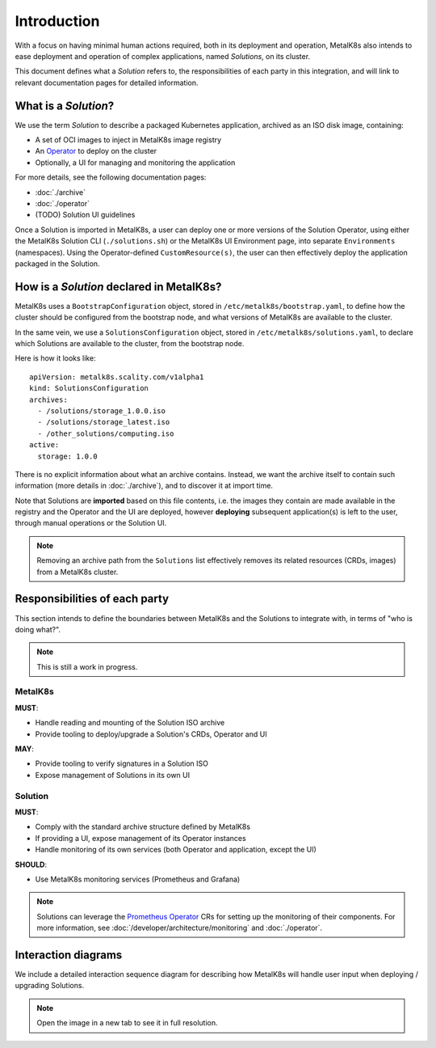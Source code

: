 Introduction
============

With a focus on having minimal human actions required, both in its deployment
and operation, MetalK8s also intends to ease deployment and operation of
complex applications, named *Solutions*, on its cluster.

This document defines what a *Solution* refers to, the responsibilities of each
party in this integration, and will link to relevant documentation pages for
detailed information.

What is a *Solution*?
---------------------

We use the term *Solution* to describe a packaged Kubernetes application,
archived as an ISO disk image, containing:

- A set of OCI images to inject in MetalK8s image registry
- An `Operator`_ to deploy on the cluster
- Optionally, a UI for managing and monitoring the application

.. _Operator: https://coreos.com/blog/introducing-operators.html

For more details, see the following documentation pages:

- :doc:`./archive`
- :doc:`./operator`
- (TODO) Solution UI guidelines

Once a Solution is imported in MetalK8s, a user can deploy one or more versions
of the Solution Operator, using either the MetalK8s Solution CLI
(``./solutions.sh``) or the MetalK8s UI Environment page, into separate
``Environments`` (namespaces). Using the Operator-defined
``CustomResource(s)``, the user can then effectively deploy the application
packaged in the Solution.

How is a *Solution* declared in MetalK8s?
-----------------------------------------

MetalK8s uses a ``BootstrapConfiguration`` object, stored in
``/etc/metalk8s/bootstrap.yaml``, to define how the cluster should be
configured from the bootstrap node, and what versions of MetalK8s are available
to the cluster.

In the same vein, we use a ``SolutionsConfiguration`` object, stored in
``/etc/metalk8s/solutions.yaml``, to declare which Solutions are available to
the cluster, from the bootstrap node.

Here is how it looks like::

    apiVersion: metalk8s.scality.com/v1alpha1
    kind: SolutionsConfiguration
    archives:
      - /solutions/storage_1.0.0.iso
      - /solutions/storage_latest.iso
      - /other_solutions/computing.iso
    active:
      storage: 1.0.0

There is no explicit information about what an archive contains.
Instead, we want the archive itself to contain such information (more
details in :doc:`./archive`), and to discover it at import time.

Note that Solutions are **imported** based on this file contents, i.e.
the images they contain are made available in the registry and the Operator
and the UI are deployed, however **deploying** subsequent application(s)
is left to the user, through manual operations or the Solution UI.

.. note::

   Removing an archive path from the ``Solutions`` list effectively
   removes its related resources (CRDs, images) from a MetalK8s cluster.

Responsibilities of each party
------------------------------

This section intends to define the boundaries between MetalK8s and the
Solutions to integrate with, in terms of "who is doing what?".

.. note:: This is still a work in progress.

MetalK8s
^^^^^^^^

**MUST**:

- Handle reading and mounting of the Solution ISO archive
- Provide tooling to deploy/upgrade a Solution's CRDs, Operator and UI

**MAY**:

- Provide tooling to verify signatures in a Solution ISO
- Expose management of Solutions in its own UI

Solution
^^^^^^^^

**MUST**:

- Comply with the standard archive structure defined by MetalK8s
- If providing a UI, expose management of its Operator instances
- Handle monitoring of its own services (both Operator and application, except
  the UI)

**SHOULD**:

- Use MetalK8s monitoring services (Prometheus and Grafana)

.. note::

   Solutions can leverage the `Prometheus Operator`_ CRs for setting up the
   monitoring of their components. For more information, see
   :doc:`/developer/architecture/monitoring` and :doc:`./operator`.

.. todo:: Define how Solutions can deploy Grafana dashboards.

.. _`Prometheus Operator`: https://github.com/coreos/prometheus-operator

Interaction diagrams
--------------------

We include a detailed interaction sequence diagram for describing how MetalK8s
will handle user input when deploying / upgrading Solutions.

.. note:: Open the image in a new tab to see it in full resolution.

.. uml:: ../architecture/solutions-interaction.uml
